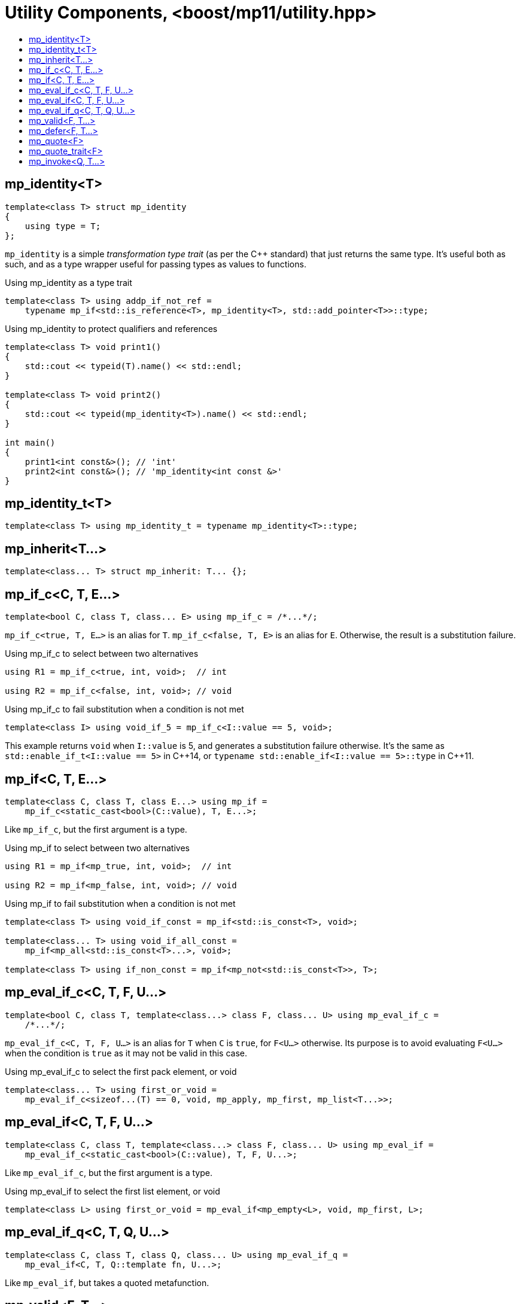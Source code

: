 ////
Copyright 2017 Peter Dimov

Distributed under the Boost Software License, Version 1.0.

See accompanying file LICENSE_1_0.txt or copy at
http://www.boost.org/LICENSE_1_0.txt
////

[#utility]
# Utility Components, <boost/mp11/utility.hpp>
:toc:
:toc-title:
:idprefix:

## mp_identity<T>

    template<class T> struct mp_identity
    {
        using type = T;
    };

`mp_identity` is a simple _transformation type trait_ (as per the C++ standard)
that just returns the same type. It's useful both as such, and as a type wrapper
useful for passing types as values to functions.

.Using mp_identity as a type trait
```
template<class T> using addp_if_not_ref =
    typename mp_if<std::is_reference<T>, mp_identity<T>, std::add_pointer<T>>::type;
```

.Using mp_identity to protect qualifiers and references
```
template<class T> void print1()
{
    std::cout << typeid(T).name() << std::endl;
}

template<class T> void print2()
{
    std::cout << typeid(mp_identity<T>).name() << std::endl;
}

int main()
{
    print1<int const&>(); // 'int'
    print2<int const&>(); // 'mp_identity<int const &>'
}
```

## mp_identity_t<T>

    template<class T> using mp_identity_t = typename mp_identity<T>::type;

## mp_inherit<T...>

    template<class... T> struct mp_inherit: T... {};

## mp_if_c<C, T, E...>

    template<bool C, class T, class... E> using mp_if_c = /*...*/;

`mp_if_c<true, T, E...>` is an alias for `T`. `mp_if_c<false, T, E>` is an alias for `E`. Otherwise, the result is a substitution failure.

.Using mp_if_c to select between two alternatives
```
using R1 = mp_if_c<true, int, void>;  // int

using R2 = mp_if_c<false, int, void>; // void
```

.Using mp_if_c to fail substitution when a condition is not met
```
template<class I> using void_if_5 = mp_if_c<I::value == 5, void>;
```
This example returns `void` when `I::value` is 5, and generates a substitution failure
otherwise. It's the same as `std::enable_if_t<I::value == 5>` in {cpp}14, or
`typename std::enable_if<I::value == 5>::type` in {cpp}11.

## mp_if<C, T, E...>

    template<class C, class T, class E...> using mp_if =
        mp_if_c<static_cast<bool>(C::value), T, E...>;

Like `mp_if_c`, but the first argument is a type.

.Using mp_if to select between two alternatives
```
using R1 = mp_if<mp_true, int, void>;  // int

using R2 = mp_if<mp_false, int, void>; // void
```

.Using mp_if to fail substitution when a condition is not met
```
template<class T> using void_if_const = mp_if<std::is_const<T>, void>;

template<class... T> using void_if_all_const =
    mp_if<mp_all<std::is_const<T>...>, void>;

template<class T> using if_non_const = mp_if<mp_not<std::is_const<T>>, T>;
```

## mp_eval_if_c<C, T, F, U...>

    template<bool C, class T, template<class...> class F, class... U> using mp_eval_if_c =
        /*...*/;

`mp_eval_if_c<C, T, F, U...>` is an alias for `T` when `C` is `true`, for `F<U...>` otherwise. Its purpose
is to avoid evaluating `F<U...>` when the condition is `true` as it may not be valid in this case.

.Using mp_eval_if_c to select the first pack element, or void
```
template<class... T> using first_or_void =
    mp_eval_if_c<sizeof...(T) == 0, void, mp_apply, mp_first, mp_list<T...>>;
```

## mp_eval_if<C, T, F, U...>

    template<class C, class T, template<class...> class F, class... U> using mp_eval_if =
        mp_eval_if_c<static_cast<bool>(C::value), T, F, U...>;

Like `mp_eval_if_c`, but the first argument is a type.

.Using mp_eval_if to select the first list element, or void
```
template<class L> using first_or_void = mp_eval_if<mp_empty<L>, void, mp_first, L>;
```

## mp_eval_if_q<C, T, Q, U...>

    template<class C, class T, class Q, class... U> using mp_eval_if_q =
        mp_eval_if<C, T, Q::template fn, U...>;

Like `mp_eval_if`, but takes a quoted metafunction.

## mp_valid<F, T...>

    template<template<class...> class F, class... T> using mp_valid = /*...*/;

`mp_valid<F, T...>` is an alias for `mp_true` when `F<T...>` is a valid expression, for `mp_false` otherwise.

.Using mp_valid to write a metafunction that checks for the existence of a nested type
```
template<class T> using get_nested_type = typename T::type;

template<class T> struct has_nested_type: mp_valid<get_nested_type, T> {};
```

## mp_defer<F, T...>

    template<template<class...> class F, class... T> using mp_defer = /*...*/;

When `mp_valid<F, T...>` is `mp_true`, `mp_defer<F, T...>` is a struct with a nested type `type` which is an alias for `F<T...>`. Otherwise,
`mp_defer<F, T...>` is an empty struct.

## mp_quote<F>

    template<template<class...> class F> struct mp_quote
    {
        template<class... T> using fn = F<T...>;
    };

`mp_quote<F>` transforms the template `F` into a type with a nested template `fn` such that `fn<T...>` returns `F<T...>`.

.Using mp_quote to make a list of metafunctions
```
using LQ = mp_list<mp_quote<std::is_const>, mp_quote<std::is_volatile>>;
```

## mp_quote_trait<F>

    template<template<class...> class F> struct mp_quote_trait
    {
        template<class... T> using fn = typename F<T...>::type;
    };

`mp_quote_trait<F>` transforms the C++03-style trait `F` into a quoted metafunction.

.Using mp_quote_trait with std::add_pointer
```
using L1 = mp_list<int, void, float>;
using R1 = mp_transform_q<mp_quote_trait<std::add_pointer>, L1>;
  // mp_list<int*, void*, float*>
```

## mp_invoke<Q, T...>

    template<class Q, class... T> using mp_invoke = typename Q::template fn<T...>;

`mp_invoke<Q, T...>` evaluates the nested template `fn` of a quoted metafunction. `mp_invoke<mp_quote<F>, T...>` returns `F<T...>`.

.Using mp_invoke to invoke a list of metafunctions, technique 1
```
using LQ = mp_list<mp_quote<std::is_const>, mp_quote<std::is_volatile>>;

template<class T> using is_const_and_volatile =
    mp_all<mp_product<mp_invoke, LQ, mp_list<T>>>;
```

.Using mp_invoke to invoke a list of metafunctions, technique 2
```
template<class T> using is_const_and_volatile =
    mp_all<mp_transform_q<mp_bind_back<mp_invoke, T>, LQ>>;
```

.Using mp_invoke to invoke a list of metafunctions, technique 3
```
template<class T> using is_const_and_volatile =
    mp_all<mp_transform<mp_invoke, LQ, mp_fill<LQ, T>>>;
```
